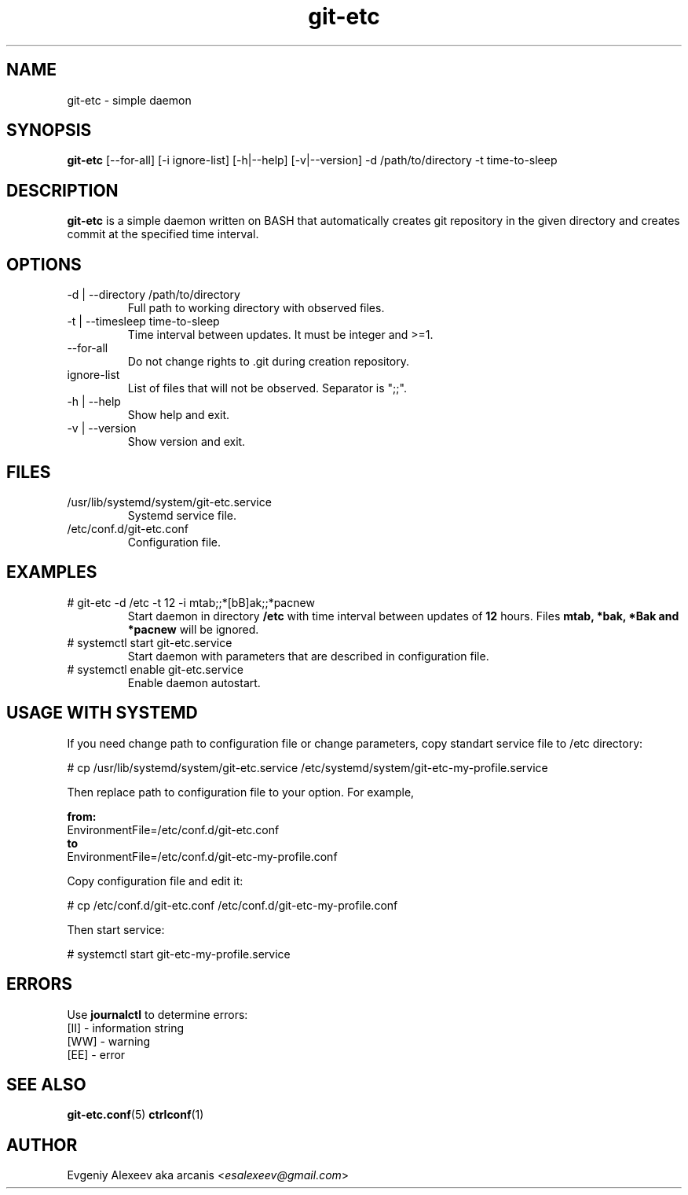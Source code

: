 .TH git-etc 1  "April 15, 2012" "version 2.1.1" "USER COMMANDS"
.SH NAME
git-etc - simple daemon
.SH SYNOPSIS
.B git-etc
[--for-all] [-i ignore-list] [-h|--help] [-v|--version] -d /path/to/directory -t time-to-sleep
.SH DESCRIPTION
.B git-etc
is a simple daemon written on BASH that automatically creates git repository in the given directory and creates commit at the specified time interval.
.SH OPTIONS
.TP
-d | --directory /path/to/directory
Full path to working directory with observed files.
.TP
-t | --timesleep time-to-sleep
Time interval between updates. It must be integer and >=1.
.TP
--for-all
Do not change rights to .git during creation repository.
.TP
ignore-list
List of files that will not be observed. Separator is ";;".
.TP
-h | --help
Show help and exit.
.TP
-v | --version
Show version and exit.
.SH FILES
.TP
/usr/lib/systemd/system/git-etc.service
Systemd service file.
.TP
/etc/conf.d/git-etc.conf
Configuration file.
.SH EXAMPLES
.TP
# git-etc -d /etc -t 12 -i mtab;;*[bB]ak;;*pacnew
Start daemon in directory
.B /etc
with time interval between updates of 
.B 12 
hours. Files 
.B mtab, *bak, *Bak and *pacnew 
will be ignored.
.TP
# systemctl start git-etc.service
Start daemon with parameters that are described in configuration file.
.TP
# systemctl enable git-etc.service
Enable daemon autostart.
.SH USAGE WITH SYSTEMD
If you need change path to configuration file or change parameters, copy standart service file to /etc directory:
.PP
.nf
# cp /usr/lib/systemd/system/git-etc.service /etc/systemd/system/git-etc-my-profile.service
.fi
.PP
Then replace path to configuration file to your option. For example,
.PP
.B from:
.nf
EnvironmentFile=/etc/conf.d/git-etc.conf
.fi
.B to
.nf
EnvironmentFile=/etc/conf.d/git-etc-my-profile.conf
.fi
.PP
Copy configuration file and edit it:
.PP
.nf
# cp /etc/conf.d/git-etc.conf /etc/conf.d/git-etc-my-profile.conf
.fi
.PP
Then start service:
.PP
.nf
# systemctl start git-etc-my-profile.service
.fi
.SH ERRORS
Use
.B journalctl
to determine errors:
.nf
  [II] - information string
  [WW] - warning
  [EE] - error
.fi
.SH SEE ALSO
.BR git-etc.conf (5)
.BR ctrlconf (1)
.SH AUTHOR
Evgeniy Alexeev aka arcanis <\fIesalexeev@gmail.com\fR>
